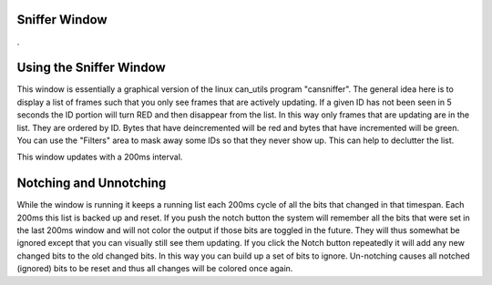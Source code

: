 Sniffer Window
=================

.

.. image:: ./images/Sniffer.png

Using the Sniffer Window
=========================

This window is essentially a graphical version of the linux can_utils program "cansniffer". The general idea here is to display a list of frames such that you only see frames that are actively updating. If a given ID has not been seen in 5 seconds the ID portion will turn RED and then disappear from the list. In this way only frames that are updating are in the list. They are ordered by ID. Bytes that have deincremented will be red and bytes that have incremented will be green. You can use the "Filters" area to mask away some IDs so that they never show up. This can help to declutter the list. 

This window updates with a 200ms interval.

Notching and Unnotching
========================

While the window is running it keeps a running list each 200ms cycle of all the bits that changed in that timespan. Each 200ms this list is backed up and reset. If you push the notch button the system will remember all the bits that were set in the last 200ms window and will not color the output if those bits are toggled in the future. They will thus somewhat be ignored except that you can visually still see them updating. If you click the Notch button repeatedly it will add any new changed bits to the old changed bits. In this way you can build up a set of bits to ignore. Un-notching causes all notched (ignored) bits to be reset and thus all changes will be colored once again. 

